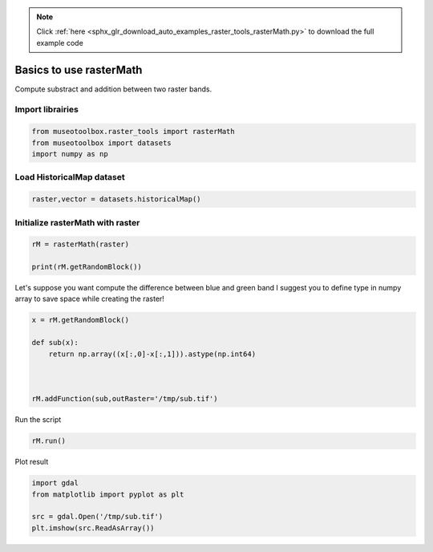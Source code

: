 .. note::
    :class: sphx-glr-download-link-note

    Click :ref:`here <sphx_glr_download_auto_examples_raster_tools_rasterMath.py>` to download the full example code
.. rst-class:: sphx-glr-example-title

.. _sphx_glr_auto_examples_raster_tools_rasterMath.py:


Basics to use rasterMath
===============================================================

Compute substract and addition between two raster bands.


Import librairies
-------------------------------------------


.. code-block:: default


    from museotoolbox.raster_tools import rasterMath
    from museotoolbox import datasets
    import numpy as np






Load HistoricalMap dataset
-------------------------------------------


.. code-block:: default


    raster,vector = datasets.historicalMap()







Initialize rasterMath with raster
------------------------------------


.. code-block:: default


    rM = rasterMath(raster)

    print(rM.getRandomBlock())





.. rst-class:: sphx-glr-script-out

 Out:

 .. code-block:: none

    Total number of blocks : 15
    [[178 154 120]
     [196 172 138]
     [206 182 148]
     ...
     [ 94  85  68]
     [174 161 144]
     [196 183 164]]


Let's suppose you want compute the difference between blue and green band
I suggest you to define type in numpy array to save space while creating the raster!


.. code-block:: default


    x = rM.getRandomBlock()

    def sub(x):
        return np.array((x[:,0]-x[:,1])).astype(np.int64) 



    rM.addFunction(sub,outRaster='/tmp/sub.tif')




.. rst-class:: sphx-glr-script-out

 Out:

 .. code-block:: none

    Warning : Numpy type int64 is not recognized by gdal. Will use int32 instead
    Using datatype from numpy table : int64.
    Detected 1 band for function sub.


Run the script


.. code-block:: default


    rM.run()





.. rst-class:: sphx-glr-script-out

 Out:

 .. code-block:: none

    rasterMath... [........................................]0%    rasterMath... [##......................................]6%    rasterMath... [#####...................................]13%    rasterMath... [########................................]20%    rasterMath... [##########..............................]26%    rasterMath... [#############...........................]33%    rasterMath... [################........................]40%    rasterMath... [##################......................]46%    rasterMath... [#####################...................]53%    rasterMath... [########################................]60%    rasterMath... [##########################..............]66%    rasterMath... [#############################...........]73%    rasterMath... [################################........]80%    rasterMath... [##################################......]86%    rasterMath... [#####################################...]93%    rasterMath... [########################################]100%
    Saved /tmp/sub.tif using function sub


Plot result


.. code-block:: default


    import gdal
    from matplotlib import pyplot as plt 

    src = gdal.Open('/tmp/sub.tif')
    plt.imshow(src.ReadAsArray())



.. image:: /auto_examples/raster_tools/images/sphx_glr_rasterMath_001.png
    :class: sphx-glr-single-img





.. rst-class:: sphx-glr-timing

   **Total running time of the script:** ( 0 minutes  0.441 seconds)


.. _sphx_glr_download_auto_examples_raster_tools_rasterMath.py:


.. only :: html

 .. container:: sphx-glr-footer
    :class: sphx-glr-footer-example



  .. container:: sphx-glr-download

     :download:`Download Python source code: rasterMath.py <rasterMath.py>`



  .. container:: sphx-glr-download

     :download:`Download Jupyter notebook: rasterMath.ipynb <rasterMath.ipynb>`


.. only:: html

 .. rst-class:: sphx-glr-signature

    `Gallery generated by Sphinx-Gallery <https://sphinx-gallery.readthedocs.io>`_
